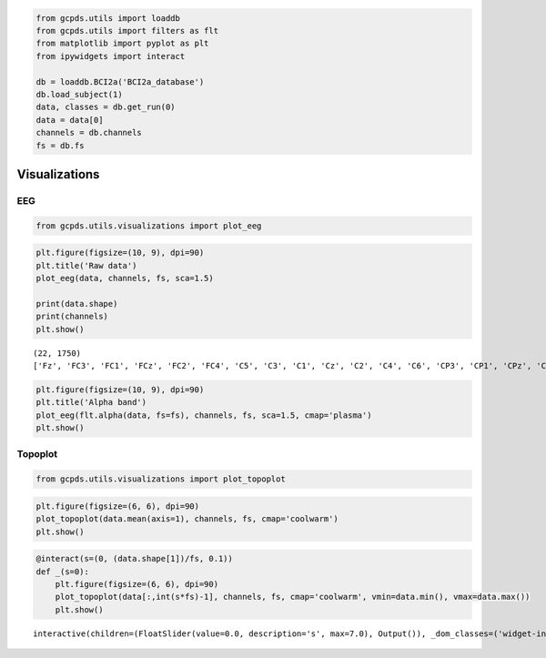 .. code:: ipython3

    from gcpds.utils import loaddb
    from gcpds.utils import filters as flt
    from matplotlib import pyplot as plt
    from ipywidgets import interact
    
    db = loaddb.BCI2a('BCI2a_database')
    db.load_subject(1)
    data, classes = db.get_run(0)
    data = data[0]
    channels = db.channels
    fs = db.fs

Visualizations
==============

EEG
---

.. code:: ipython3

    from gcpds.utils.visualizations import plot_eeg

.. code:: ipython3

    plt.figure(figsize=(10, 9), dpi=90)
    plt.title('Raw data')
    plot_eeg(data, channels, fs, sca=1.5)
    
    print(data.shape)
    print(channels)
    plt.show()


.. parsed-literal::

    (22, 1750)
    ['Fz', 'FC3', 'FC1', 'FCz', 'FC2', 'FC4', 'C5', 'C3', 'C1', 'Cz', 'C2', 'C4', 'C6', 'CP3', 'CP1', 'CPz', 'CP2', 'CP4', 'P1', 'Pz', 'P2', 'POz']



.. image:: 03-visualizations_files/03-visualizations_4_1.png


.. code:: ipython3

    plt.figure(figsize=(10, 9), dpi=90)
    plt.title('Alpha band')
    plot_eeg(flt.alpha(data, fs=fs), channels, fs, sca=1.5, cmap='plasma')
    plt.show()



.. image:: 03-visualizations_files/03-visualizations_5_0.png


Topoplot
--------

.. code:: ipython3

    from gcpds.utils.visualizations import plot_topoplot

.. code:: ipython3

    plt.figure(figsize=(6, 6), dpi=90)
    plot_topoplot(data.mean(axis=1), channels, fs, cmap='coolwarm')
    plt.show()



.. image:: 03-visualizations_files/03-visualizations_8_0.png


.. code:: ipython3

    @interact(s=(0, (data.shape[1])/fs, 0.1))
    def _(s=0):
        plt.figure(figsize=(6, 6), dpi=90)
        plot_topoplot(data[:,int(s*fs)-1], channels, fs, cmap='coolwarm', vmin=data.min(), vmax=data.max())
        plt.show()



.. parsed-literal::

    interactive(children=(FloatSlider(value=0.0, description='s', max=7.0), Output()), _dom_classes=('widget-inter…

